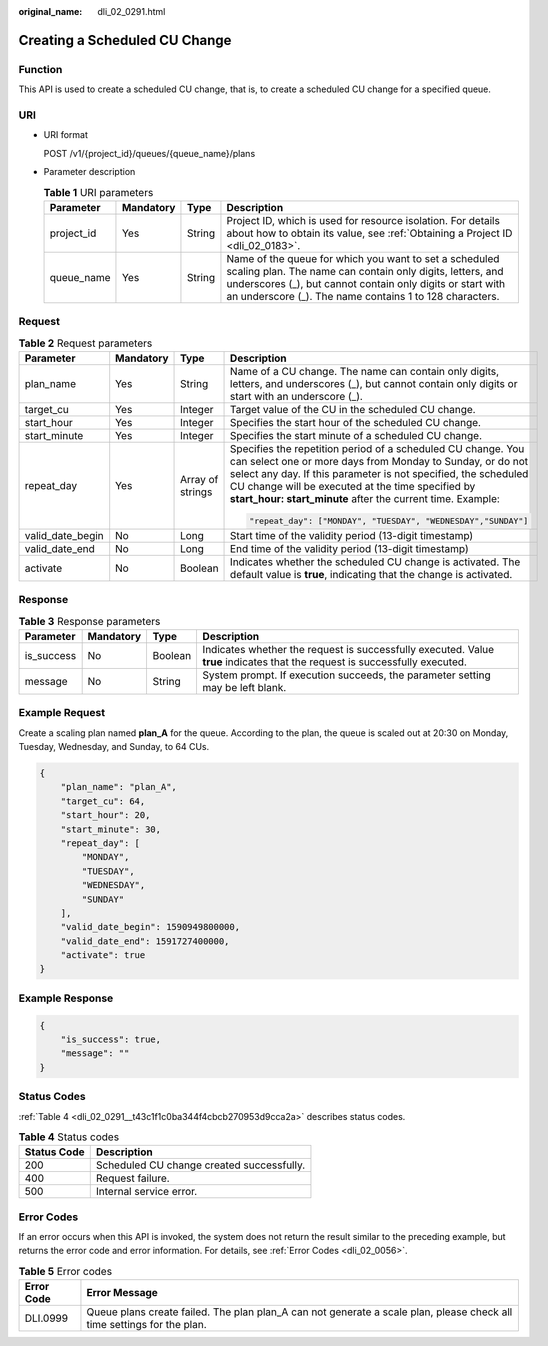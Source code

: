 :original_name: dli_02_0291.html

.. _dli_02_0291:

Creating a Scheduled CU Change
==============================

Function
--------

This API is used to create a scheduled CU change, that is, to create a scheduled CU change for a specified queue.

URI
---

-  URI format

   POST /v1/{project_id}/queues/{queue_name}/plans

-  Parameter description

   .. table:: **Table 1** URI parameters

      +------------+-----------+--------+----------------------------------------------------------------------------------------------------------------------------------------------------------------------------------------------------------------------------------------------+
      | Parameter  | Mandatory | Type   | Description                                                                                                                                                                                                                                  |
      +============+===========+========+==============================================================================================================================================================================================================================================+
      | project_id | Yes       | String | Project ID, which is used for resource isolation. For details about how to obtain its value, see :ref:`Obtaining a Project ID <dli_02_0183>`.                                                                                                |
      +------------+-----------+--------+----------------------------------------------------------------------------------------------------------------------------------------------------------------------------------------------------------------------------------------------+
      | queue_name | Yes       | String | Name of the queue for which you want to set a scheduled scaling plan. The name can contain only digits, letters, and underscores (_), but cannot contain only digits or start with an underscore (_). The name contains 1 to 128 characters. |
      +------------+-----------+--------+----------------------------------------------------------------------------------------------------------------------------------------------------------------------------------------------------------------------------------------------+

Request
-------

.. table:: **Table 2** Request parameters

   +------------------+-----------------+------------------+----------------------------------------------------------------------------------------------------------------------------------------------------------------------------------------------------------------------------------------------------------------------------------------------------------------+
   | Parameter        | Mandatory       | Type             | Description                                                                                                                                                                                                                                                                                                    |
   +==================+=================+==================+================================================================================================================================================================================================================================================================================================================+
   | plan_name        | Yes             | String           | Name of a CU change. The name can contain only digits, letters, and underscores (_), but cannot contain only digits or start with an underscore (_).                                                                                                                                                           |
   +------------------+-----------------+------------------+----------------------------------------------------------------------------------------------------------------------------------------------------------------------------------------------------------------------------------------------------------------------------------------------------------------+
   | target_cu        | Yes             | Integer          | Target value of the CU in the scheduled CU change.                                                                                                                                                                                                                                                             |
   +------------------+-----------------+------------------+----------------------------------------------------------------------------------------------------------------------------------------------------------------------------------------------------------------------------------------------------------------------------------------------------------------+
   | start_hour       | Yes             | Integer          | Specifies the start hour of the scheduled CU change.                                                                                                                                                                                                                                                           |
   +------------------+-----------------+------------------+----------------------------------------------------------------------------------------------------------------------------------------------------------------------------------------------------------------------------------------------------------------------------------------------------------------+
   | start_minute     | Yes             | Integer          | Specifies the start minute of a scheduled CU change.                                                                                                                                                                                                                                                           |
   +------------------+-----------------+------------------+----------------------------------------------------------------------------------------------------------------------------------------------------------------------------------------------------------------------------------------------------------------------------------------------------------------+
   | repeat_day       | Yes             | Array of strings | Specifies the repetition period of a scheduled CU change. You can select one or more days from Monday to Sunday, or do not select any day. If this parameter is not specified, the scheduled CU change will be executed at the time specified by **start_hour: start_minute** after the current time. Example: |
   |                  |                 |                  |                                                                                                                                                                                                                                                                                                                |
   |                  |                 |                  | .. code-block::                                                                                                                                                                                                                                                                                                |
   |                  |                 |                  |                                                                                                                                                                                                                                                                                                                |
   |                  |                 |                  |    "repeat_day": ["MONDAY", "TUESDAY", "WEDNESDAY","SUNDAY"]                                                                                                                                                                                                                                                   |
   +------------------+-----------------+------------------+----------------------------------------------------------------------------------------------------------------------------------------------------------------------------------------------------------------------------------------------------------------------------------------------------------------+
   | valid_date_begin | No              | Long             | Start time of the validity period (13-digit timestamp)                                                                                                                                                                                                                                                         |
   +------------------+-----------------+------------------+----------------------------------------------------------------------------------------------------------------------------------------------------------------------------------------------------------------------------------------------------------------------------------------------------------------+
   | valid_date_end   | No              | Long             | End time of the validity period (13-digit timestamp)                                                                                                                                                                                                                                                           |
   +------------------+-----------------+------------------+----------------------------------------------------------------------------------------------------------------------------------------------------------------------------------------------------------------------------------------------------------------------------------------------------------------+
   | activate         | No              | Boolean          | Indicates whether the scheduled CU change is activated. The default value is **true**, indicating that the change is activated.                                                                                                                                                                                |
   +------------------+-----------------+------------------+----------------------------------------------------------------------------------------------------------------------------------------------------------------------------------------------------------------------------------------------------------------------------------------------------------------+

Response
--------

.. table:: **Table 3** Response parameters

   +------------+-----------+---------+-----------------------------------------------------------------------------------------------------------------------------+
   | Parameter  | Mandatory | Type    | Description                                                                                                                 |
   +============+===========+=========+=============================================================================================================================+
   | is_success | No        | Boolean | Indicates whether the request is successfully executed. Value **true** indicates that the request is successfully executed. |
   +------------+-----------+---------+-----------------------------------------------------------------------------------------------------------------------------+
   | message    | No        | String  | System prompt. If execution succeeds, the parameter setting may be left blank.                                              |
   +------------+-----------+---------+-----------------------------------------------------------------------------------------------------------------------------+

Example Request
---------------

Create a scaling plan named **plan_A** for the queue. According to the plan, the queue is scaled out at 20:30 on Monday, Tuesday, Wednesday, and Sunday, to 64 CUs.

.. code-block::

   {
       "plan_name": "plan_A",
       "target_cu": 64,
       "start_hour": 20,
       "start_minute": 30,
       "repeat_day": [
           "MONDAY",
           "TUESDAY",
           "WEDNESDAY",
           "SUNDAY"
       ],
       "valid_date_begin": 1590949800000,
       "valid_date_end": 1591727400000,
       "activate": true
   }

Example Response
----------------

.. code-block::

   {
       "is_success": true,
       "message": ""
   }

Status Codes
------------

:ref:`Table 4 <dli_02_0291__t43c1f1c0ba344f4cbcb270953d9cca2a>` describes status codes.

.. _dli_02_0291__t43c1f1c0ba344f4cbcb270953d9cca2a:

.. table:: **Table 4** Status codes

   =========== =========================================
   Status Code Description
   =========== =========================================
   200         Scheduled CU change created successfully.
   400         Request failure.
   500         Internal service error.
   =========== =========================================

Error Codes
-----------

If an error occurs when this API is invoked, the system does not return the result similar to the preceding example, but returns the error code and error information. For details, see :ref:`Error Codes <dli_02_0056>`.

.. table:: **Table 5** Error codes

   +------------+------------------------------------------------------------------------------------------------------------------------+
   | Error Code | Error Message                                                                                                          |
   +============+========================================================================================================================+
   | DLI.0999   | Queue plans create failed. The plan plan_A can not generate a scale plan, please check all time settings for the plan. |
   +------------+------------------------------------------------------------------------------------------------------------------------+
